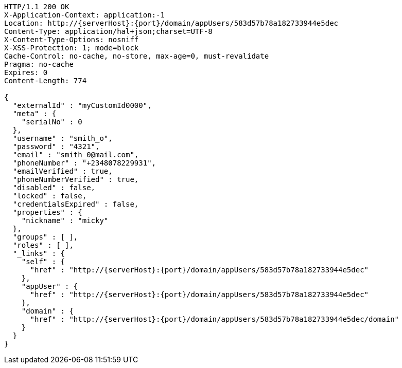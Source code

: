 [source,http,options="nowrap",subs="attributes"]
----
HTTP/1.1 200 OK
X-Application-Context: application:-1
Location: http://{serverHost}:{port}/domain/appUsers/583d57b78a182733944e5dec
Content-Type: application/hal+json;charset=UTF-8
X-Content-Type-Options: nosniff
X-XSS-Protection: 1; mode=block
Cache-Control: no-cache, no-store, max-age=0, must-revalidate
Pragma: no-cache
Expires: 0
Content-Length: 774

{
  "externalId" : "myCustomId0000",
  "meta" : {
    "serialNo" : 0
  },
  "username" : "smith_o",
  "password" : "4321",
  "email" : "smith_0@mail.com",
  "phoneNumber" : "+2348078229931",
  "emailVerified" : true,
  "phoneNumberVerified" : true,
  "disabled" : false,
  "locked" : false,
  "credentialsExpired" : false,
  "properties" : {
    "nickname" : "micky"
  },
  "groups" : [ ],
  "roles" : [ ],
  "_links" : {
    "self" : {
      "href" : "http://{serverHost}:{port}/domain/appUsers/583d57b78a182733944e5dec"
    },
    "appUser" : {
      "href" : "http://{serverHost}:{port}/domain/appUsers/583d57b78a182733944e5dec"
    },
    "domain" : {
      "href" : "http://{serverHost}:{port}/domain/appUsers/583d57b78a182733944e5dec/domain"
    }
  }
}
----